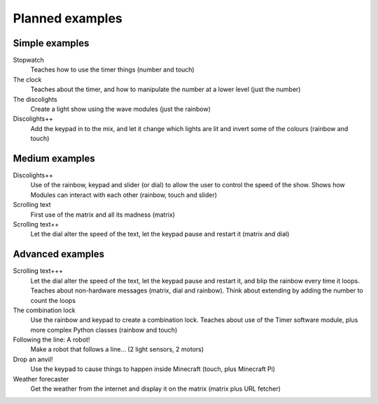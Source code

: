 .. _planned-examples:
    
Planned examples
================

Simple examples
---------------

Stopwatch
    Teaches how to use the timer things (number and touch)

The clock
    Teaches about the timer, and how to manipulate the number at a lower level
    (just the number)
    
The discolights
    Create a light show using the wave modules (just the rainbow)
    
Discolights++
    Add the keypad in to the mix, and let it change which lights are lit and
    invert some of the colours (rainbow and touch)

Medium examples
---------------

Discolights++
    Use of the rainbow, keypad and slider (or dial) to allow the user to control
    the speed of the show. Shows how Modules can interact with each other
    (rainbow, touch and slider)

Scrolling text
    First use of the matrix and all its madness (matrix)
    
Scrolling text++
    Let the dial alter the speed of the text, let the keypad pause and restart
    it (matrix and dial)
    
Advanced examples
-----------------

Scrolling text+++
    Let the dial alter the speed of the text, let the keypad pause and restart
    it, and blip the rainbow every time it loops. Teaches about non-hardware
    messages (matrix, dial and rainbow). Think about extending by adding the
    number to count the loops
    
The combination lock
    Use the rainbow and keypad to create a combination lock. Teaches about
    use of the Timer software module, plus more complex Python classes (rainbow
    and touch)
    
Following the line: A robot!
    Make a robot that follows a line... (2 light sensors, 2 motors)
    
Drop an anvil!
    Use the keypad to cause things to happen inside Minecraft (touch, plus
    Minecraft Pi)
    
Weather forecaster
    Get the weather from the internet and display it on the matrix (matrix plus
    URL fetcher)
    
    